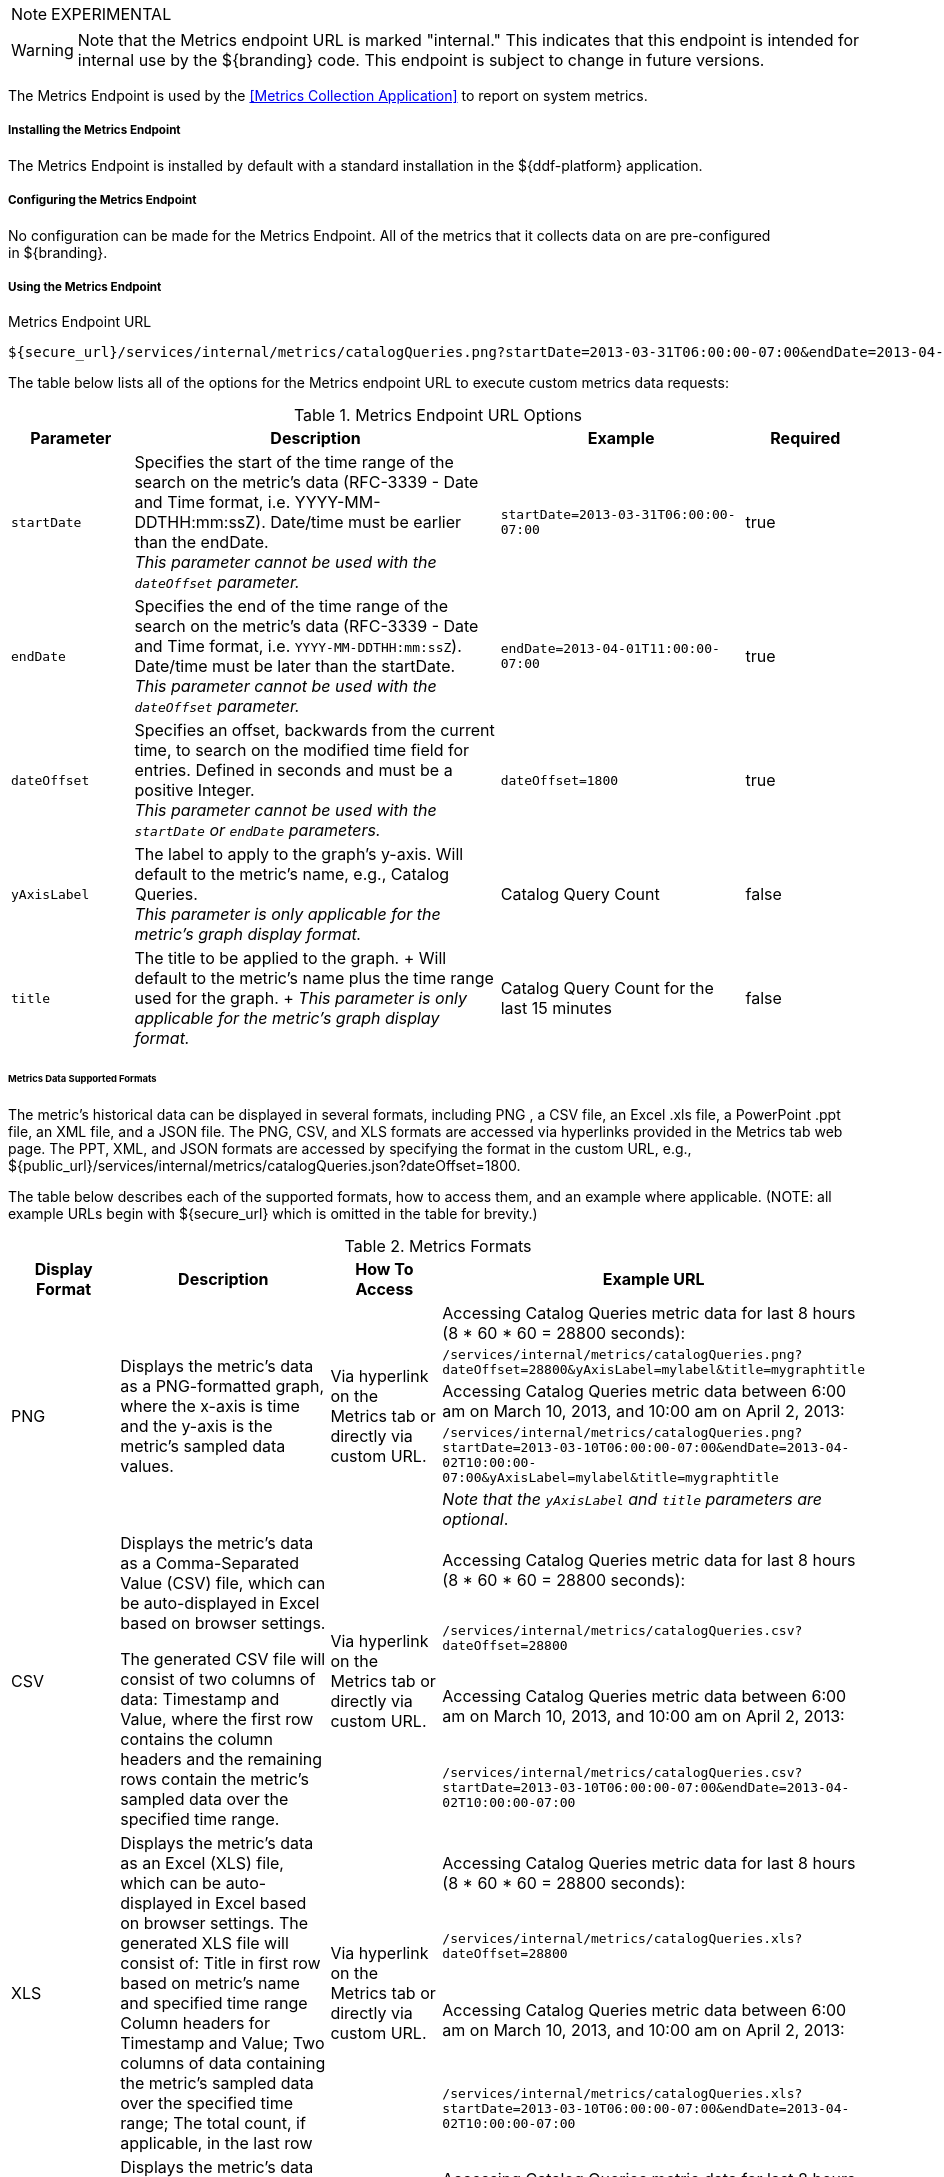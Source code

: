 :title: Metrics Endpoint
:type: endpoint
:status: published
:link: _metrics_endpoint
:summary: Reports on system metrics.
:implements:

[NOTE]
====
EXPERIMENTAL
====

[WARNING]
====
Note that the Metrics endpoint URL is marked "internal."
This indicates that this endpoint is intended for internal use by the ${branding} code.
This endpoint is subject to change in future versions.
====

The Metrics Endpoint is used by the <<Metrics Collection Application>> to report on system metrics.

===== Installing the Metrics Endpoint

The Metrics Endpoint is installed by default with a standard installation in the ${ddf-platform} application.

===== Configuring the Metrics Endpoint

No configuration can be made for the Metrics Endpoint.
All of the metrics that it collects data on are pre-configured in ${branding}.

===== Using the Metrics Endpoint

.Metrics Endpoint URL
[source,http]
----
${secure_url}/services/internal/metrics/catalogQueries.png?startDate=2013-03-31T06:00:00-07:00&endDate=2013-04-01T11:00:00-07:00
----

The table below lists all of the options for the Metrics endpoint URL to execute custom metrics data requests:

.Metrics Endpoint URL Options
[cols="1m,3,2,1" options="header"]
|===

|Parameter
|Description
|Example
|Required

|startDate
|Specifies the start of the time range of the search on the metric's data (RFC-3339 - Date and Time format, i.e. YYYY-MM-DDTHH:mm:ssZ). Date/time must be earlier than the endDate. +
_This parameter cannot be used with the `dateOffset` parameter._
|`startDate=2013-03-31T06:00:00-07:00`
|true

|endDate
|Specifies the end of the time range of the search on the metric's data (RFC-3339 - Date and Time format, i.e. `YYYY-MM-DDTHH:mm:ssZ`). Date/time must be later than the startDate. +
_This parameter cannot be used with the `dateOffset` parameter._
|`endDate=2013-04-01T11:00:00-07:00`
|true

|dateOffset
|Specifies an offset, backwards from the current time, to search on the modified time field for entries. Defined in seconds and must be a positive Integer. +
_This parameter cannot be used with the `startDate` or `endDate` parameters._
|`dateOffset=1800`
|true

|yAxisLabel
|The label to apply to the graph's y-axis. Will default to the metric's name, e.g., Catalog Queries. +
_This parameter is only applicable for the metric's graph display format._
|Catalog Query Count
|false

|title
|The title to be applied to the graph.
+
Will default to the metric's name plus the time range used for the graph.
+
_This parameter is only applicable for the metric's graph display format._
|Catalog Query Count for the last 15 minutes
|false

|===

====== Metrics Data Supported Formats

The metric's historical data can be displayed in several formats, including PNG , a CSV file, an Excel .xls file, a PowerPoint .ppt file, an XML file, and a JSON file.
The PNG, CSV, and XLS formats are accessed via hyperlinks provided in the Metrics tab web page.
The PPT, XML, and JSON formats are accessed by specifying the format in the custom URL, e.g., ${public_url}/services/internal/metrics/catalogQueries.json?dateOffset=1800.

The table below describes each of the supported formats, how to access them, and an example where applicable. (NOTE: all example URLs begin with ${secure_url} which is omitted in the table for brevity.)

.Metrics Formats
[cols="1,2,1,3a" options="header"]
|===

|Display Format
|Description
|How To Access
|Example URL

.5+|PNG
.5+|Displays the metric's data as a PNG-formatted graph, where the x-axis is time and the y-axis is the metric's sampled data values.

.5+|Via hyperlink on the Metrics tab or directly via custom URL.

|Accessing Catalog Queries metric data for last 8 hours (8 * 60 * 60 = 28800 seconds):

|`/services/internal/metrics/catalogQueries.png?dateOffset=28800&yAxisLabel=mylabel&title=mygraphtitle`

|Accessing Catalog Queries metric data between 6:00 am on March 10, 2013, and 10:00 am on April 2, 2013:

|`/services/internal/metrics/catalogQueries.png?startDate=2013-03-10T06:00:00-07:00&endDate=2013-04-02T10:00:00-07:00&yAxisLabel=mylabel&title=mygraphtitle`

|_Note that the `yAxisLabel` and `title` parameters are optional_.

.4+|CSV
.4+|Displays the metric's data as a Comma-Separated Value (CSV) file, which can be auto-displayed in Excel based on browser settings.

The generated CSV file will consist of two columns of data: Timestamp and Value, where the first row contains the column headers and the remaining rows contain the metric's sampled data over the specified time range.
.4+|Via hyperlink on the Metrics tab or directly via custom URL.
|Accessing Catalog Queries metric data for last 8 hours (8 * 60 * 60 = 28800 seconds):
|`/services/internal/metrics/catalogQueries.csv?dateOffset=28800`
|Accessing Catalog Queries metric data between 6:00 am on March 10, 2013, and 10:00 am on April 2, 2013:
|`/services/internal/metrics/catalogQueries.csv?startDate=2013-03-10T06:00:00-07:00&endDate=2013-04-02T10:00:00-07:00`

.4+|XLS
.4+|Displays the metric's data as an Excel (XLS) file, which can be auto-displayed in Excel based on browser settings. The generated XLS file will consist of: Title in first row based on metric's name and specified time range Column headers for Timestamp and Value; Two columns of data containing the metric's sampled data over the specified time range; The total count, if applicable, in the last row
.4+|Via hyperlink on the Metrics tab or directly via custom URL.
|Accessing Catalog Queries metric data for last 8 hours (8 * 60 * 60 = 28800 seconds):
|`/services/internal/metrics/catalogQueries.xls?dateOffset=28800`
|Accessing Catalog Queries metric data between 6:00 am on March 10, 2013, and 10:00 am on April 2, 2013:
|`/services/internal/metrics/catalogQueries.xls?startDate=2013-03-10T06:00:00-07:00&endDate=2013-04-02T10:00:00-07:00`

.4+|PPT
.4+|Displays the metric's data as a PowerPoint (PPT) file, which can be auto-displayed in PowerPoint based on browser settings. The generated PPT file will consist of a single slide containing: A title based on the metric's name; The metric's PNG graph embedded as a picture in the slide The total count, if applicable
.4+|Via custom URL only
|Accessing Catalog Queries metric data for last 8 hours (8 * 60 * 60 = 28800 seconds):
|`/services/internal/metrics/catalogQueries.ppt?dateOffset=28800`
|Accessing Catalog Queries metric data between 6:00 am on March 10, 2013, and 10:00 am on April 2, 2013:
|`/services/internal/metrics/catalogQueries.ppt?startDate=2013-03-10T06:00:00-07:00&endDate=2013-04-02T10:00:00-07:00`

.5+|XML
.5+|Displays the metric's data as an XML-formatted file.
.5+|via custom URL only
|Accessing Catalog Queries metric data for last 8 hours (8 * 60 * 60 = 28800 seconds):
|`/services/internal/metrics/catalogQueries.xml?dateOffset=28800`
|Accessing Catalog Queries metric data between 6:00 am on March 10, 2013, and 10:00 am on April 2, 2013:
|`/services/internal/metrics/catalogQueries.xml?startDate=2013-03-10T06:00:00-07:00&endDate=2013-04-02T10:00:00-07:00`
|See <<_sample_xml_metrics_output,Sample XML-formatted output>>.


.5+|JSON
.5+|Displays the metric's data as an JSON-formatted file.
.5+|via custom URL only
|Accessing Catalog Queries metric data for last 8 hours (8 * 60 * 60 = 28800 seconds):
|`/services/internal/metrics/catalogQueries.json?dateOffset=28800`
|Accessing Catalog Queries metric data between 6:00 am on March 10, 2013, and 10:00 am on April 2, 2013:
|`/services/internal/metrics/catalogQueries.json?startDate=2013-03-10T06:00:00-07:00&endDate=2013-04-02T10:00:00-07:00`
|See <<_sample_json_metrics_output,Sample JSON-Formatted Output>>.

|===

[[_sample_xml_metrics_output]]
.Sample XML-Formatted Output
[source,xml,linenums]
----
<catalogQueries>
    <title>Catalog Queries for Apr 15 2013 08:45:53 to Apr 15 2013 09:00:53</title>
        <data>
            <sample>
                 <timestamp>Apr 15 2013 08:45:00</timestamp>
                 <value>361</value>
            </sample>
            <sample>
                <timestamp>Apr 15 2013 09:00:00</timestamp>
                <value>353</value>
            </sample>
            <totalCount>5721</totalCount>
        </data>
</catalogQueries>
----

[[_sample_json_metrics_output]]
.Sample JSON-formatted Output
[source,json,linenums]
----
{
 "title":"Query Count for Jul 9 1998 09:00:00 to Jul 9 1998 09:50:00",
 "totalCount":322,
 "data":[
    {
       "timestamp":"Jul 9 1998 09:20:00",
       "value":54
    },
    {
       "timestamp":"Jul 9 1998 09:45:00",
       "value":51
    }
  ]
}
----

====== Add Custom Metrics to the Metrics Tab

It is possible to add custom (or existing, but non-collected) metrics to the Metrics tab by writing an application.
Refer to the SDK example source code for Sample Metrics located in the ${branding} source code at `sdk/sample-metrics` and `sdk/sdk-app`.

[WARNING]
====
The Metrics framework is not an open API, but rather a closed, internal framework that can change at any time in future releases.
Be aware that any custom code written may not work with future releases.
====

===== Usage Limitations of the Metrics Endpoint

The Metrics Collecting Application uses a “round robin” database.
It uses one that does not store individual values but, instead, stores the rate of change between values at different times. 
Due to the nature of this method of storage, along with the fact that some processes can cross time frames, small discrepancies (differences in values of one or two have been experienced) may appear in values for different time frames. 
These will be especially apparent for reports covering shorter time frames such as 15 minutes or one hour. 
These are due to the averaging of data over time periods and should not impact the values over longer periods of time.
